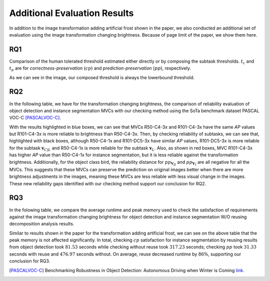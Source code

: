 *****************************
Additional Evaluation Results
*****************************

In addition to the image transformation adding artificial frost shown in the paper, we also conducted an additional set of evaluation using the image transformation changing brightness. 
Because of page limit of the paper, we show them here.

RQ1
====
Comparison of the human tolerated threshold estimated either directly or by composing the subtask thresholds. :math:`t_{c}` and :math:`t_{p}` are for *correctness-preservation* (:math:`cp`) and *prediction-preservation* (:math:`pp`), respectively. 

.. image:: images/RQ1_brightness.png
  :alt: results for RQ1 specific to brightness

As we can see in the image, our composed threshold is always the lowerbound threshold.

RQ2
====
In the following table, we have for the transformation changing brightness, the comparison of reliability evaluation of object detection and instance segmentation MVCs with our checking method using the SoTa benchmark dataset PASCAL VOC-C [PASCALVOC-C]_.

.. image:: images/rq2b.png
  :alt: RQ2 table with brightness

With the results highlighted in blue boxes, we can see that MVCs R50-C4-3x and R101-C4-3x have the same *AP* values but R101-C4-3x is more reliable to brightness than R50-C4-3x. Then, by checking reliability of subtasks, we can see that, highlighted with black boxes, although R50-C4-1x and R101-DC5-3x have similar *AP* values, R101-DC5-3x is more reliable for the subtask :math:`\mathbf{v}_{C|L}` and R50-C4-1x is more reliable for the subtask :math:`\mathbf{v}_L`. Also, as shown in red boxes, MVC R101-C4-3x has higher *AP* value than R50-C4-1x for instance segmentation, but it is less reliable against the transformation brightness. Additionally, for the object class bird, the reliability distance for :math:`pp_{\mathbf{V}_D}` and :math:`pp_{\mathbf{V}_I}` are all negative for all the MVCs. This suggests that these MVCs can preserve the prediction on original images better when there are more brightness adjustments in the images, meaning these MVCs are less reliable with less visual change in the images. These new reliability gaps identified with our checking method support our conclusion for RQ2.

RQ3
====
In the folowing table, we compare the average runtime and peak memory used to check the satisfaction of requirements against the image transformation changing brightness for object detection and instance segmentation W/O reusing decomposition analysis results.

.. image:: images/r3b.png
  :alt: RQ3 table with brightness

Similar to results shown in the paper for the transformation adding artificial frost, we can see on the above table that the peak memory is not affected significantly. In total, checking :math:`cp` satisfaction for instance segmentation  by reusing results from object detection took :math:`81.53` seconds while checking without reuse took :math:`317.23` seconds; checking :math:`pp` took :math:`31.33` seconds with reuse and :math:`476.97` seconds without.
On average, reuse decreased runtime by :math:`86\%`, supporting our conclusion for RQ3. 



..  [PASCALVOC-C] Benchmarking Robustness in Object Detection: Autonomous Driving when Winter is Coming `link <https://arxiv.org/abs/1907.07484>`_.
